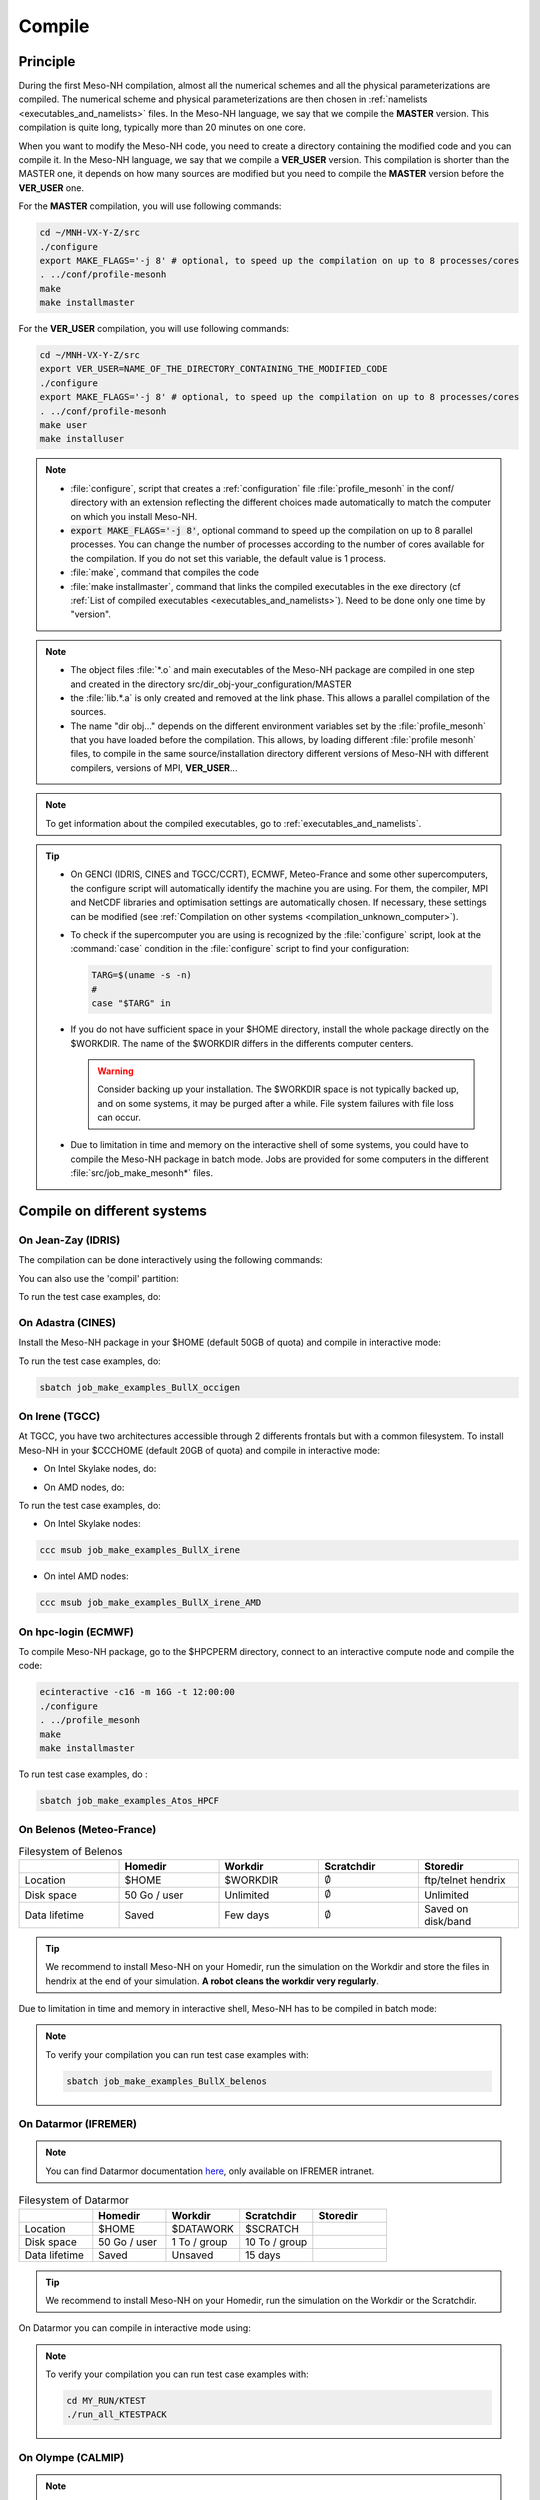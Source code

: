 .. _compilation:

Compile
*****************************************************************************

Principle
=============================================================================

During the first Meso-NH compilation, almost all the numerical schemes and all the physical parameterizations are compiled.
The numerical scheme and physical parameterizations are then chosen in :ref:`namelists <executables_and_namelists>` files.
In the Meso-NH language, we say that we compile the **MASTER** version. This compilation is quite long,
typically more than 20 minutes on one core.

When you want to modify the Meso-NH code, you need to create a directory containing the modified code and you can compile it.
In the Meso-NH language, we say that we compile a **VER_USER** version. This compilation is shorter than the MASTER one, it depends on how many sources are modified but you need to compile the **MASTER** version before the **VER_USER** one.

For the **MASTER** compilation, you will use following commands:

.. code-block:: bash

   cd ~/MNH-VX-Y-Z/src
   ./configure
   export MAKE_FLAGS='-j 8' # optional, to speed up the compilation on up to 8 processes/cores
   . ../conf/profile-mesonh
   make
   make installmaster

For the **VER_USER** compilation, you will use following commands:

.. code-block:: bash

   cd ~/MNH-VX-Y-Z/src
   export VER_USER=NAME_OF_THE_DIRECTORY_CONTAINING_THE_MODIFIED_CODE
   ./configure
   export MAKE_FLAGS='-j 8' # optional, to speed up the compilation on up to 8 processes/cores
   . ../conf/profile-mesonh
   make user
   make installuser

.. note::

   * :file:`configure`, script that creates a :ref:`configuration` file :file:`profile_mesonh` in the conf/ directory with an extension reflecting the different choices made automatically to match the computer on which you install Meso-NH.

   * :code:`export MAKE_FLAGS='-j 8'`, optional command to speed up the compilation on up to 8 parallel processes. You can change the number of processes according to the number of cores available for the compilation. If you do not set this variable, the default value is 1 process.

   * :file:`make`, command that compiles the code

   * :file:`make installmaster`, command that links the compiled executables in the exe directory (cf :ref:`List of compiled executables <executables_and_namelists>`). Need to be done only one time by "version".

.. note::

   * The object files :file:`*.o` and main executables of the Meso-NH package are compiled in one step and created in the directory src/dir_obj-your_configuration/MASTER

   * the :file:`lib.*.a` is only created and removed at the link phase. This allows a parallel compilation of the sources.

   * The name "dir obj..." depends on the different environment variables set by the :file:`profile_mesonh` that you have loaded before the compilation. This allows, by loading different :file:`profile mesonh` files, to compile in the same source/installation directory different versions of Meso-NH with different compilers, versions of MPI, **VER_USER**...

.. note::

   To get information about the compiled executables, go to :ref:`executables_and_namelists`.

.. tip::

   * On GENCI (IDRIS, CINES and TGCC/CCRT), ECMWF, Meteo-France and some other supercomputers, the configure script will automatically identify the machine you are using. For them, the compiler, MPI and NetCDF libraries and optimisation settings are automatically chosen. If necessary, these settings can be modified (see :ref:`Compilation on other systems <compilation_unknown_computer>`).

   * To check if the supercomputer you are using is recognized by the :file:`configure` script, look at the :command:`case` condition in the :file:`configure` script to find your configuration:

     .. code-block:: bash

        TARG=$(uname -s -n)
        #
        case "$TARG" in

   * If you do not have sufficient space in your $HOME directory, install the whole package directly on the $WORKDIR. The name of the $WORKDIR differs in the differents computer centers.

     .. warning::

        Consider backing up your installation. The $WORKDIR space is not typically backed up, and on some systems, it may be purged after a while. File system failures with file loss can occur.

   * Due to limitation in time and memory on the interactive shell of some systems, you could have to compile the Meso-NH package in batch mode. Jobs are provided for some computers in the different :file:`src/job_make_mesonh*` files.

Compile on different systems
=============================================================================

.. _compilation_jeanzay_idris:

On Jean-Zay (IDRIS)
-----------------------------------------------------------------------------

The compilation can be done interactively using the following commands:

.. code-block:: bash
   :substitutions:
  
   cd |MNH_directory_extract_current|/src
   ./configure
   . ../conf/profile_mesonh-LXifort-R8I4-MNH-V|MNH_xyz_version_hyphen_current|-MPIINTEL-O2
   make -j16 |& tee error$XYZ
   make installmaster

You can also use the 'compil' partition:

.. code-block:: bash
   :substitutions:

   cd |MNH_directory_extract_current|/src
   ./configure
   sbatch job_make_mesonh_HPE_jeanzay

To run the test case examples, do:

.. code-block:: bash
   :substitutions:

   cd |MNH_directory_extract_current|/src
   sbatch -A your_projet.at.cpu job_make_examples_BullX_jeanzay


.. _compilation_adastra_cines:

On Adastra (CINES)
-----------------------------------------------------------------------------

Install the Meso-NH package in your $HOME (default 50GB of quota) and compile in interactive mode:

.. code-block:: bash
   :substitutions:

   cd |MNH_directory_extract_current|/src
   ./configure
   . ../conf/profile_mesonh-LXifort-R8I4-MNH-V|MNH_xyz_version_hyphen_current|-MPIINTEL-O2
   make -j16 |& tee error$XYZ
   make installmaster

To run the test case examples, do:

.. code-block:: bash

   sbatch job_make_examples_BullX_occigen


.. _compilation_irene_tgcc:

On Irene (TGCC)
-----------------------------------------------------------------------------

At TGCC, you have two architectures accessible through 2 differents frontals but with a common filesystem. To install Meso-NH in your $CCCHOME (default 20GB of quota) and compile in interactive mode:

* On Intel Skylake nodes, do:

.. code-block:: bash
   :substitutions:

   cd |MNH_directory_extract_current|/src
   ./configure
   . ../conf/profile_mesonh-LXifort-R8I4-MNH-V|MNH_xyz_version_hyphen_current|-MPIAUTO-O2
   make -j16 |& tee error$XYZ
   make installmaster

* On AMD nodes, do:

.. code-block:: bash
   :substitutions:

   cd |MNH_directory_extract_current|/src
   ./configure
   . ../conf/profile_mesonh-LXifort-R8I4-MNH-V|MNH_xyz_version_hyphen_current|-AMD-MPIAUTO-O2
   make -j16 |& tee error$XYZ
   make installmaster

To run the test case examples, do:

* On Intel Skylake nodes:

.. code-block:: bash

   ccc msub job_make_examples_BullX_irene

* On intel AMD nodes:

.. code-block:: bash

   ccc msub job_make_examples_BullX_irene_AMD


.. _compilation_hpc_ecmwf:

On hpc-login (ECMWF)
-----------------------------------------------------------------------------

To compile Meso-NH package, go to the $HPCPERM directory, connect to an interactive compute node and compile the code:

.. code-block:: bash

   ecinteractive -c16 -m 16G -t 12:00:00
   ./configure
   . ../profile_mesonh
   make
   make installmaster

To run test case examples, do :

.. code-block:: bash

   sbatch job_make_examples_Atos_HPCF


.. _compilation_belenos_meteofrance:

On Belenos (Meteo-France)
-----------------------------------------------------------------------------

.. csv-table:: Filesystem of Belenos
   :header: "", "Homedir", "Workdir", "Scratchdir", "Storedir"
   :widths: 30, 30, 30, 30, 30

   "Location", "$HOME", "$WORKDIR", ":math:`\emptyset`", "ftp/telnet hendrix"
   "Disk space", "50 Go / user", "Unlimited", ":math:`\emptyset`", "Unlimited"
   "Data lifetime", "Saved", "Few days", ":math:`\emptyset`", "Saved on disk/band"

.. tip::

   We recommend to install Meso-NH on your Homedir, run the simulation on the Workdir and store the files in hendrix at the end of your simulation. **A robot cleans the workdir very regularly**.

Due to limitation in time and memory in interactive shell, Meso-NH has to be compiled in batch mode:

.. code-block:: bash
   :substitutions:

   cd |MNH_directory_extract_current|/src
   ./configure
   sbatch job_make_mesonh_BullX_belenos


.. note::
   
   To verify your compilation you can run test case examples with:

   .. code-block:: bash

      sbatch job_make_examples_BullX_belenos

.. _compilation_datarmor_ifremer:

On Datarmor (IFREMER)
-----------------------------------------------------------------------------

.. note::

   You can find Datarmor documentation `here <https://w3z.ifremer.fr/intraric/Mon-IntraRIC/Calcul-scientifique/Datarmor>`_, only available on IFREMER intranet.

.. csv-table:: Filesystem of Datarmor
   :header: "", "Homedir", "Workdir", "Scratchdir", "Storedir"
   :widths: 30, 30, 30, 30, 30

   "Location", "$HOME", "$DATAWORK", "$SCRATCH", ""
   "Disk space", "50 Go / user", "1 To / group", "10 To / group", ""
   "Data lifetime", "Saved", "Unsaved", "15 days", ""

.. tip::

   We recommend to install Meso-NH on your Homedir, run the simulation on the Workdir or the Scratchdir.

On Datarmor you can compile in interactive mode using:

.. code-block:: bash
   :substitutions:

   cd |MNH_directory_extract_current|/src
   ./configure
   . ../conf/profile-mesonh
   make
   make installmaster

.. note::

   To verify your compilation you can run test case examples with:

   .. code-block:: bash

      cd MY_RUN/KTEST
      ./run_all_KTESTPACK

.. _compilation_olympe_calmip:

On Olympe (CALMIP)
-----------------------------------------------------------------------------

.. note::

   You can find Olympe documentation `here <https://www.calmip.univ-toulouse.fr/espace-utilisateurs/doc-technique-olympe>`_.

.. csv-table:: Filesystem of Olympe
   :header: "", "Homedir", "Workdir", "Scratchdir", "Storedir"
   :widths: 30, 30, 30, 30, 30

   "Location", "/users/$GROUPE/$USER", "/tmdir/$USER", ":math:`\emptyset`", "/store/$GROUPE/$USER"
   "Disk space", "5 Go / user", "Unlimited", ":math:`\emptyset`", "1 To / group"
   "Data lifetime", "Saved", "100 days", ":math:`\emptyset`", "Saved"

.. tip::

   We recommend to install Meso-NH on your Homedir, run the simulation on the Workdir and store the files in storedir.

On Olympe you can compile in interactive mode using:

.. code-block:: bash
   :substitutions:

   cd |MNH_directory_extract_current|/src
   ./configure
   . ../conf/profile-mesonh
   make
   make installmaster

.. note::

   To verify your compilation you can run test case examples with:

   .. code-block:: bash

      sbatch job_make_examples_BullX_olympe

.. _compilation_nuwa_omp:

On Nuwa (OMP)
-----------------------------------------------------------------------------

.. note::

   You can find nuwa documentation `here <http://nuwa.aero.obs-mip.fr/>`_.

.. csv-table:: Filesystem of Nuwa
   :header: "", "Homedir", "Workdir", "Scratchdir", "Storedir"
   :widths: 30, 30, 30, 30, 30

   "Location", "/home/$USER", "/mesonh/$USER", ":math:`\emptyset`", ":math:`\emptyset`"
   "Disk space", "Unlimited", "Unlimited", ":math:`\emptyset`", ":math:`\emptyset`"
   "Data lifetime", "Unsaved", "Unsaved", ":math:`\emptyset`", ":math:`\emptyset`"

.. tip::

   We recommend to install Meso-NH on your Homedir and run the simulation on the Workdir.

On Nuwa you can compile in interactive mode using:

.. code-block:: bash
   :substitutions:

   cd |MNH_directory_extract_current|/src
   ./configure
   . ../conf/profile-mesonh
   make
   make installmaster

.. note::

   To verify your compilation you can run test case examples with:

   .. code-block:: bash

      cd MY_RUN/KTEST
      ./run_all_KTESTPACK

.. _compilation_unknown_computer:

On other systems
-----------------------------------------------------------------------------

If you are installing Meso-NH on an unknown computer (not predefined in the :file:`configure` script),
there are 3 main environment variables that can be set to configure the Meso-NH package:

- `ARCH`: the architecture to use (OS + compiler, default is `LXgfortran` for Linux with gfortran compiler)
- `VER_MPI`: the version of MPI to use (default is `MPIVIDE` for no parallel run)
- `OPTLEVEL`: the level of optimization for the compiler (default is `DEBUG` for development purpose, debugging and fast compilation)

If needed, you can change the default values of these environment variables. For example, if you want to use the Intel compiler `ifx` with the Intel MPI library and an optimisation level of `-O2`, you can run the following commands:

.. code-block:: bash

   export ARCH=LXifx
   export VER_MPI=MPIAUTO
   export OPTLEVEL=O2
   ./configure

.. note::

   - The options specific to the architecture and compiler such as `OPTLEVEL` are defined inside the :file:`Rules.${ARCH}.mk` files.
   - The options specific to the MPI library (`VER_MPI`) are defined inside `Makefile.MESONH.mk`
   - There are also options for the netCDF library (see the `VER_CDF` variable). `CDFAUTO`, the recommended and default option, compiles and uses the netCDF library included in the Meso-NH package.
   - If needed, for adaptation to your requirements, look inside the files and changes options.

Compile the code :

.. code-block:: bash

   . ../conf/profile-mesonh-your_configuration
   export MAKE_FLAGS='-j 8' # optional, to speed up the compilation on up to 8 processes/cores
   make
   make installmaster


.. tip::

   The compilation takes about 20 minutes on one core. To speedup the compilation, set the environment variable `MAKE_FLAGS` to the number of cores you want to use.


Clean previous compiled version
=============================================================================

If you have already compiled the same version of Meso-NH on this computer (same $XYZ value), you first have to clean it with:

.. code-block:: bash

   make cleanmaster

.. note::

   This will delete the dir-obj$XYZ directory content with all the preprocessed sources contained in it.


Compile with additional libraries
=============================================================================

It's possible to compile Meso-NH with additionnal libraries like FOREFIRE, RTTOV, ECRAD, MEGAN, OASIS... In the following subsections you will find information to compile Meso-NH with these libraries.

ForeFire runs (external package needed)
-----------------------------------------------------------------------------

ForeFire is an open-source code for wildland fire spread models. The interface to this tool is already compiled in Méso-NH (from version 6.0.0).

The |forefire_link| package must be compiled independently of Méso-NH. It can be cloned with:

.. code-block:: bash

   git clone https://github.com/forefireAPI/firefront.git

It depends on netCDF and scons for its compilation. The :file:`libForeFIre.so` that has been generated must be referenced either by adding its path to the LD_LIBRARY_PATH environment variable or by moving or linking it to the :file:`exe/` directory of Meso-NH.

.. |forefire_link| raw:: html

   <a href="https://github.com/forefireAPI/firefront.git" target="_blank">FOREFIRE API</a>


.. _compile_mesonh_with_rttov:

MNH_RTTOV for optional radiative computation
-----------------------------------------------------------------------------

The RTTOV 13.2 package was not included into the open source version of Meso-NH because it needs a licence agrement.
Run the "configure" script preceded with the setting of the MNH_RTTOV variable:

.. code-block:: bash

   cd MNH/src/
   export MNH_RTTOV=1
   export VER_RTTOV=13.2

Download the RTTOV package :file:`rttov132.tar.xz` by following the instructions given on the RTTOV website. Install the RTTOV package :file:`rttov132.tar.xz`:

.. code-block:: bash

   cd MNH/src/LIB
   mkdir RTTOV-13.2
   cd RTTOV-13.2
   tar xJf rttov132.tar.xz
   cd build

edit :file:`Makefile.local` and set HDF5_PREFIX, FFLAGS_HDF5 and LDFLAGS_HDF5 as shown below:

.. code-block:: bash

   HDF5_PREFIX = $(SRC_MESONH)/src/dir_obj${XYZ}/MASTER/NETCDF-${VERSION_CDFF}
   FFLAGS_HDF5 = -D_RTTOV_HDF $(FFLAG_MOD)$(HDF5_PREFIX)/include
   LDFLAGS_HDF5 = -L$(HDF5_PREFIX)/lib64 -lhdf5hl_fortran -lhdf5_hl -lhdf5_fortran -lhdf5 -lsz -laec -lz -ldl

and build RTTOV:

.. code-block:: bash

   cd src
   ../build/Makefile.PL RTTOV_HDF=1
   make ARCH=ifort

.. note::

   Other available options are gfortran, NAG, pgf90 and IBM.

Then, you can follow the steps described in the section dedicated to your computer (interactive or batch mode).


MNH_ECRAD for optional compilation of new ECRAD radiative library from ECMWF
-----------------------------------------------------------------------------

The default version of ECRAD is 1.4.0 (open-source) and is provided in the Meso-NH package. To use ECRAD, do:

.. code-block:: bash

   export MNH_ECRAD=1
   ./configure

The version of ECRAD is set by (by default):

.. code-block:: bash

   export VER_ECRAD=140

If you want to use a different version of ECRAD, you can set the environment variable `VER_ECRAD` to the desired version number. But you must have the corresponding ECRAD package installed in the Meso-NH source directory.

.. note::

   ECRAD has been tailored to Meso-NH. The modified files are included in the directory :file:`${SRC_MESONH}/src/LIB/RAD/ecrad-1.4.0_mnh`.

To compile Meso-NH with ECRAD, you can follow the steps described in the section dedicated to
your computer (interactive or batch mode). To use ECRAD during a simulation, replace RAD=’ECMW’ by RAD=’ECRA’ in EXSEG1.nam and
add link to all “ecrad-1.X.X/data” files in your Meso-NH run directory:

.. code-block:: bash

   ln -sf ${SRC_MESONH}/src/LIB/RAD/ecrad-1.X.X/data/* .

.. tip::

   You can replace CDATADIR = “.” by CDATADIR = “data” of ini radiations ecrad.f90 to link only the data folder instead of all the files one by one. See :file:`MY_RUN/KTEST/007_16janvier/008_run2` test case for example.


MNH_MEGAN for optional compilation of MEGAN code
-----------------------------------------------------------------------------

To use MEGAN, do:

.. code-block:: bash

   export MNH_MEGAN=1
   ./configure

To compile Meso-NH with MEGAN, you can follow the steps described in the section dedicated to your computer (interactive or batch mode).


Compile with modified and/or new sources
=============================================================================

Once the MASTER is compiled, you can can compile your own sources.

Prepare your source directory
-----------------------------------------------------------------------------

Suppose you want to create a MY_MODIF version of Meso-NH. First, put your own sources in a subdirectory :file:`src/MY_MODIF`. All subdirectories in MY_MODIF will be scanned during the compilation process. So if you want, you could make a subdirectory for each component of the Meso-NH package, for example:

.. code-block:: bash

   cd MY_MODIF
   mkdir MNH
   mkdir SURFEX
   cp ../MNH/mesonh.f90 MNH/
   cp ../SURFEX/isba.f90 SURFEX/

.. caution::

   In this subdirectory, put only fortran source you want to compile. Don't use it as a trash with old sources file like :file:`mysource.f90.old` or :file:`tar` files. All unexpected file types could confuse the :file:`make` command.


Configure with modified sources
-----------------------------------------------------------------------------

Logout of the current session to be sure to unset all the environment variables loaded with the your MASTER :file:`profile_mesonh`. Login again and:

* set the environment variable VER USER to the name of your user directory (MY_MODIF, for example),
* set also the optional environment variable ARCH, VER MPI... you want to use (they need to be the same as the MASTER)

and run again the :file:`configure` command:

.. code-block:: bash

   export VER_USER=MY_MODIF
   ./configure

This generates a :file:`profile_mesonh` file with the $VER USER information.


Compile with modified sources
-----------------------------------------------------------------------------

Now, you can compile with the :file:`make user` command in interactive with:

.. code-block:: bash

   . ../conf/profile_mesonh...${VER_USER}...
   make user
   make installuser

or in batch mode using a script located in src/ directory with user in its name.

.. note::

   * This will compile only your sources and the files depending on your sources and generate the new executables in the directory :file:`dir_obj-your_configuration/${VER_USER}`

   * The "make installuser" needs to be done only one time by version. When you run the examples, your version should appear in the name of the used executables.

   * Before compiling your own sources be sure that these ones are younger than the "*.o" files of the MASTER directory. If any doubt, at any time use the command on your sources ,and only on yours:

     .. code-block:: bash

        touch your_files
